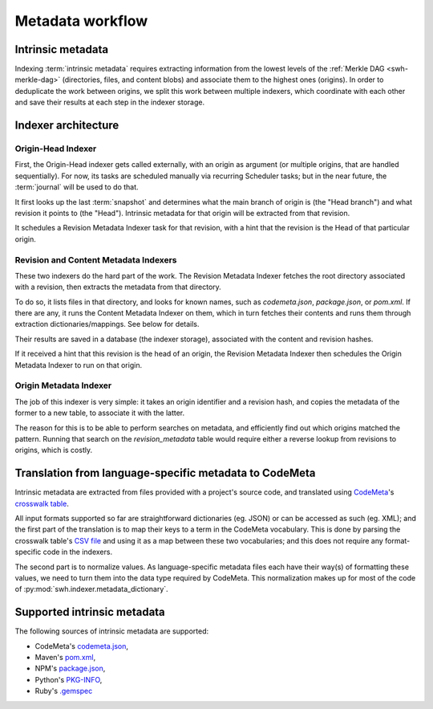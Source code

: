 Metadata workflow
=================

Intrinsic metadata
------------------

Indexing :term:`intrinsic metadata` requires extracting information from the
lowest levels of the :ref:`Merkle DAG <swh-merkle-dag>` (directories, files,
and content blobs) and associate them to the highest ones (origins).
In order to deduplicate the work between origins, we split this work between
multiple indexers, which coordinate with each other and save their results
at each step in the indexer storage.

Indexer architecture
--------------------

.. thumbnail:: images/tasks-metadata-indexers.svg


Origin-Head Indexer
___________________

First, the Origin-Head indexer gets called externally, with an origin as
argument (or multiple origins, that are handled sequentially).
For now, its tasks are scheduled manually via recurring Scheduler tasks; but
in the near future, the :term:`journal` will be used to do that.

It first looks up the last :term:`snapshot` and determines what the main
branch of origin is (the "Head branch") and what revision it points to
(the "Head").
Intrinsic metadata for that origin will be extracted from that revision.

It schedules a Revision Metadata Indexer task for that revision, with a
hint that the revision is the Head of that particular origin.


Revision and Content Metadata Indexers
______________________________________

These two indexers do the hard part of the work. The Revision Metadata
Indexer fetches the root directory associated with a revision, then extracts
the metadata from that directory.

To do so, it lists files in that directory, and looks for known names, such
as `codemeta.json`, `package.json`, or `pom.xml`. If there are any, it
runs the Content Metadata Indexer on them, which in turn fetches their
contents and runs them through extraction dictionaries/mappings.
See below for details.

Their results are saved in a database (the indexer storage), associated with
the content and revision hashes.

If it received a hint that this revision is the head of an origin, the
Revision Metadata Indexer then schedules the Origin Metadata Indexer
to run on that origin.


Origin Metadata Indexer
_______________________

The job of this indexer is very simple: it takes an origin identifier and
a revision hash, and copies the metadata of the former to a new table, to
associate it with the latter.

The reason for this is to be able to perform searches on metadata, and
efficiently find out which origins matched the pattern.
Running that search on the `revision_metadata` table would require either
a reverse lookup from revisions to origins, which is costly.


Translation from language-specific metadata to CodeMeta
-------------------------------------------------------

Intrinsic metadata are extracted from files provided with a project's source
code, and translated using `CodeMeta`_'s `crosswalk table`_.

All input formats supported so far are straightforward dictionaries (eg. JSON)
or can be accessed as such (eg. XML); and the first part of the translation is
to map their keys to a term in the CodeMeta vocabulary.
This is done by parsing the crosswalk table's `CSV file`_ and using it as a
map between these two vocabularies; and this does not require any
format-specific code in the indexers.

The second part is to normalize values. As language-specific metadata files
each have their way(s) of formatting these values, we need to turn them into
the data type required by CodeMeta.
This normalization makes up for most of the code of
:py:mod:`swh.indexer.metadata_dictionary`.

.. _CodeMeta: https://codemeta.github.io/
.. _crosswalk table: https://codemeta.github.io/crosswalk/
.. _CSV file: https://github.com/codemeta/codemeta/blob/master/crosswalk.csv


Supported intrinsic metadata
----------------------------

The following sources of intrinsic metadata are supported:

* CodeMeta's `codemeta.json`_,
* Maven's `pom.xml`_,
* NPM's `package.json`_,
* Python's `PKG-INFO`_,
* Ruby's `.gemspec`_

.. _codemeta.json: https://codemeta.github.io/terms/
.. _pom.xml: https://maven.apache.org/pom.html
.. _package.json: https://docs.npmjs.com/files/package.json
.. _PKG-INFO: https://www.python.org/dev/peps/pep-0314/
.. _.gemspec: https://guides.rubygems.org/specification-reference/
